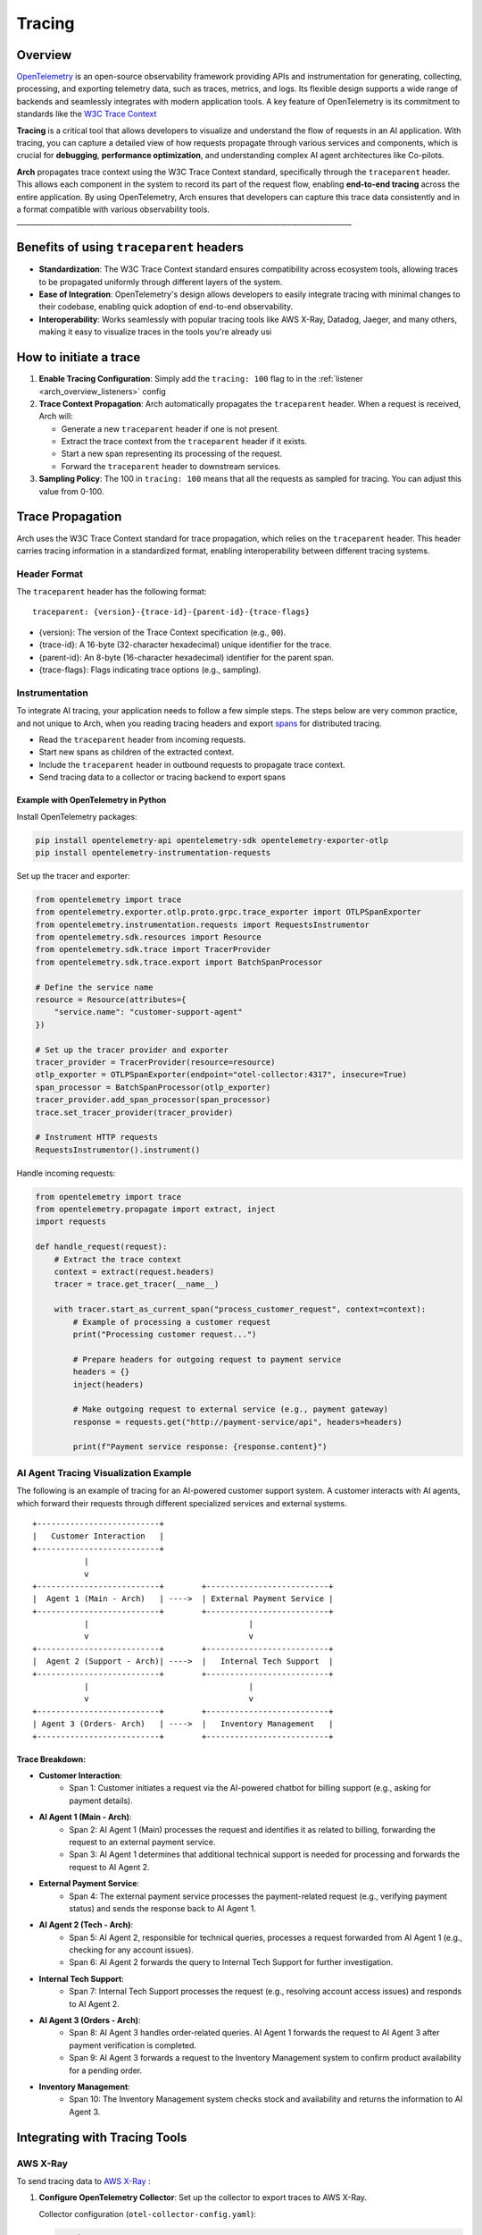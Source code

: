 .. _arch_overview_tracing:

Tracing 
=======

Overview
--------

`OpenTelemetry <https://opentelemetry.io/>`_ is an open-source observability framework providing APIs 
and instrumentation for generating, collecting, processing, and exporting telemetry data, such as traces, 
metrics, and logs. Its flexible design supports a wide range of backends and seamlessly integrates with 
modern application tools. A key feature of OpenTelemetry is its commitment to standards like the 
`W3C Trace Context <https://www.w3.org/TR/trace-context/>`_

**Tracing** is a critical tool that allows developers to visualize and understand the flow of 
requests in an AI application. With tracing, you can capture a detailed view of how requests propagate 
through various services and components, which is crucial for **debugging**, **performance optimization**, 
and understanding complex AI agent architectures like Co-pilots.

**Arch** propagates trace context using the W3C Trace Context standard, specifically through the 
``traceparent`` header. This allows each component in the system to record its part of the request 
flow, enabling **end-to-end tracing** across the entire application. By using OpenTelemetry, Arch ensures 
that developers can capture this trace data consistently and in a format compatible with various observability 
tools.
______________________________________________________________________________________________

Benefits of using ``traceparent`` headers 
-----------------------------------------

- **Standardization**: The W3C Trace Context standard ensures compatibility across ecosystem tools, allowing 
  traces to be propagated uniformly through different layers of the system.
- **Ease of Integration**: OpenTelemetry's design allows developers to easily integrate tracing with minimal 
  changes to their codebase, enabling quick adoption of end-to-end observability.
- **Interoperability**: Works seamlessly with popular tracing tools like AWS X-Ray, Datadog, Jaeger, and many others,
  making it easy to visualize traces in the tools you're already usi

How to initiate a trace
-----------------------

1. **Enable Tracing Configuration**: Simply add the ``tracing: 100`` flag to in the :ref:`listener <arch_overview_listeners>` config

2. **Trace Context Propagation**: Arch automatically propagates the ``traceparent`` header. When a request is received, Arch will:

   - Generate a new ``traceparent`` header if one is not present.
   - Extract the trace context from the ``traceparent`` header if it exists.
   - Start a new span representing its processing of the request.
   - Forward the ``traceparent`` header to downstream services.

3. **Sampling Policy**: The 100 in ``tracing: 100`` means that all the requests as sampled for tracing. 
   You can adjust this value from 0-100.


Trace Propagation
-----------------

Arch uses the W3C Trace Context standard for trace propagation, which relies on the ``traceparent`` header. 
This header carries tracing information in a standardized format, enabling interoperability between different 
tracing systems.

Header Format
~~~~~~~~~~~~~

The ``traceparent`` header has the following format::

   traceparent: {version}-{trace-id}-{parent-id}-{trace-flags}

- {version}: The version of the Trace Context specification (e.g., ``00``).
- {trace-id}: A 16-byte (32-character hexadecimal) unique identifier for the trace.
- {parent-id}: An 8-byte (16-character hexadecimal) identifier for the parent span.
- {trace-flags}: Flags indicating trace options (e.g., sampling).

Instrumentation
~~~~~~~~~~~~~~~

To integrate AI tracing, your application needs to follow a few simple steps. The steps
below are very common practice, and not unique to Arch, when you reading tracing headers and export 
`spans <https://docs.lightstep.com/docs/understand-distributed-tracing>`_ for distributed tracing.

- Read the ``traceparent`` header from incoming requests.
- Start new spans as children of the extracted context.
- Include the ``traceparent`` header in outbound requests to propagate trace context.
- Send tracing data to a collector or tracing backend to export spans

Example with OpenTelemetry in Python
************************************

Install OpenTelemetry packages:

.. code-block:: bash

   pip install opentelemetry-api opentelemetry-sdk opentelemetry-exporter-otlp
   pip install opentelemetry-instrumentation-requests

Set up the tracer and exporter:

.. code-block:: python

   from opentelemetry import trace
   from opentelemetry.exporter.otlp.proto.grpc.trace_exporter import OTLPSpanExporter
   from opentelemetry.instrumentation.requests import RequestsInstrumentor
   from opentelemetry.sdk.resources import Resource
   from opentelemetry.sdk.trace import TracerProvider
   from opentelemetry.sdk.trace.export import BatchSpanProcessor

   # Define the service name
   resource = Resource(attributes={
       "service.name": "customer-support-agent"
   })

   # Set up the tracer provider and exporter
   tracer_provider = TracerProvider(resource=resource)
   otlp_exporter = OTLPSpanExporter(endpoint="otel-collector:4317", insecure=True)
   span_processor = BatchSpanProcessor(otlp_exporter)
   tracer_provider.add_span_processor(span_processor)
   trace.set_tracer_provider(tracer_provider)

   # Instrument HTTP requests
   RequestsInstrumentor().instrument()

Handle incoming requests:

.. code-block:: python

   from opentelemetry import trace
   from opentelemetry.propagate import extract, inject
   import requests

   def handle_request(request):
       # Extract the trace context
       context = extract(request.headers)
       tracer = trace.get_tracer(__name__)

       with tracer.start_as_current_span("process_customer_request", context=context):
           # Example of processing a customer request
           print("Processing customer request...")

           # Prepare headers for outgoing request to payment service
           headers = {}
           inject(headers)

           # Make outgoing request to external service (e.g., payment gateway)
           response = requests.get("http://payment-service/api", headers=headers)

           print(f"Payment service response: {response.content}")


AI Agent Tracing Visualization Example
~~~~~~~~~~~~~~~~~~~~~~~~~~~~~~~~~~~~~~

The following is an example of tracing for an AI-powered customer support system. 
A customer interacts with AI agents, which forward their requests through different 
specialized services and external systems.

::

    +--------------------------+
    |   Customer Interaction   |  
    +--------------------------+
               |
               v
    +--------------------------+        +--------------------------+
    |  Agent 1 (Main - Arch)   | ---->  | External Payment Service |
    +--------------------------+        +--------------------------+
               |                                  |
               v                                  v
    +--------------------------+        +--------------------------+
    |  Agent 2 (Support - Arch)| ---->  |   Internal Tech Support  |
    +--------------------------+        +--------------------------+
               |                                  |
               v                                  v
    +--------------------------+        +--------------------------+
    | Agent 3 (Orders- Arch)   | ---->  |   Inventory Management   |
    +--------------------------+        +--------------------------+

Trace Breakdown:
****************

- **Customer Interaction**:
    - Span 1: Customer initiates a request via the AI-powered chatbot for billing support (e.g., asking for payment details).

- **AI Agent 1 (Main - Arch)**:
    - Span 2: AI Agent 1 (Main) processes the request and identifies it as related to billing, forwarding the request 
      to an external payment service.
    - Span 3: AI Agent 1 determines that additional technical support is needed for processing and forwards the request 
      to AI Agent 2.

- **External Payment Service**:
    - Span 4: The external payment service processes the payment-related request (e.g., verifying payment status) and sends 
      the response back to AI Agent 1.

- **AI Agent 2 (Tech - Arch)**:
    - Span 5: AI Agent 2, responsible for technical queries, processes a request forwarded from AI Agent 1 (e.g., checking for 
      any account issues).
    - Span 6: AI Agent 2 forwards the query to Internal Tech Support for further investigation.

- **Internal Tech Support**:
    - Span 7: Internal Tech Support processes the request (e.g., resolving account access issues) and responds to AI Agent 2.

- **AI Agent 3 (Orders - Arch)**:
    - Span 8: AI Agent 3 handles order-related queries. AI Agent 1 forwards the request to AI Agent 3 after payment verification 
      is completed.
    - Span 9: AI Agent 3 forwards a request to the Inventory Management system to confirm product availability for a pending order.

- **Inventory Management**:
    - Span 10: The Inventory Management system checks stock and availability and returns the information to AI Agent 3.

Integrating with Tracing Tools
------------------------------

AWS X-Ray
~~~~~~~~~

To send tracing data to `AWS X-Ray <https://aws.amazon.com/xray/>`_ :

1. **Configure OpenTelemetry Collector**: Set up the collector to export traces to AWS X-Ray.

   Collector configuration (``otel-collector-config.yaml``):

   .. code-block:: yaml

      receivers:
        otlp:
          protocols:
            grpc:

      processors:
        batch:

      exporters:
        awsxray:
          region: your-aws-region

      service:
        pipelines:
          traces:
            receivers: [otlp]
            processors: [batch]
            exporters: [awsxray]

2. **Deploy the Collector**: Run the collector as a Docker container, Kubernetes pod, or standalone service.
3. **Ensure AWS Credentials**: Provide AWS credentials to the collector, preferably via IAM roles.
4. **Verify Traces**: Access the AWS X-Ray console to view your traces.

Datadog
~~~~~~~

Datadog

To send tracing data to `Datadog <https://docs.datadoghq.com/getting_started/tracing/>`_:

1. **Configure OpenTelemetry Collector**: Set up the collector to export traces to Datadog.

   Collector configuration (``otel-collector-config.yaml``):

   .. code-block:: yaml

      receivers:
        otlp:
          protocols:
            grpc:

      processors:
        batch:

      exporters:
        datadog:
          api:
            key: "${DD_API_KEY}"
          site: "${DD_SITE}"

      service:
        pipelines:
          traces:
            receivers: [otlp]
            processors: [batch]
            exporters: [datadog]

2. **Set Environment Variables**: Provide your Datadog API key and site.

   .. code-block:: bash

      export DD_API_KEY=your_datadog_api_key
      export DD_SITE=datadoghq.com  # Or datadoghq.eu

3. **Deploy the Collector**: Run the collector in your environment.
4. **Verify Traces**: Access the Datadog APM dashboard to view your traces.


Best Practices
--------------

- **Consistent Instrumentation**: Ensure all services propagate the ``traceparent`` header.
- **Secure Configuration**: Protect sensitive data and secure communication between services.
- **Performance Monitoring**: Be mindful of the performance impact and adjust sampling rates accordingly.
- **Error Handling**: Implement proper error handling to prevent tracing issues from affecting your application.

Conclusion
----------

By leveraging the ``traceparent`` header for trace context propagation, Arch enables developers to implement 
tracing efficiently. This approach simplifies the process of collecting and analyzing tracing data in common 
tools like AWS X-Ray and Datadog, enhancing observability and facilitating faster debugging and optimization.

Additional Resources
--------------------

- **OpenTelemetry Documentation**: https://opentelemetry.io/docs/
- **W3C Trace Context Specification**: https://www.w3.org/TR/trace-context/
- **AWS X-Ray Exporter**: https://github.com/open-telemetry/opentelemetry-collector-contrib/tree/main/exporter/awsxrayexporter
- **Datadog Exporter**: https://github.com/open-telemetry/opentelemetry-collector-contrib/tree/main/exporter/datadogexporter

.. Note::
   Replace placeholders like ``your-aws-region``, and ``DD_API_KEY`` with your actual configurations.

  
